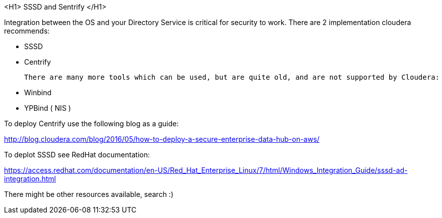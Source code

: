 <H1> SSSD and Sentrify </H1>

Integration between the OS and your Directory Service is critical for security to work. There are 2 implementation cloudera recommends:
 
 * SSSD
 * Centrify
 
 There are many more tools which can be used, but are quite old, and are not supported by Cloudera:
 
 * Winbind
 * YPBind ( NIS )

To deploy Centrify use the following blog as a guide:

http://blog.cloudera.com/blog/2016/05/how-to-deploy-a-secure-enterprise-data-hub-on-aws/

To deplot SSSD see RedHat documentation:

https://access.redhat.com/documentation/en-US/Red_Hat_Enterprise_Linux/7/html/Windows_Integration_Guide/sssd-ad-integration.html

There might be other resources available, search :)